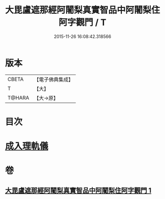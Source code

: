 #+TITLE: 大毘盧遮那經阿闍梨真實智品中阿闍梨住阿字觀門 / T
#+DATE: 2015-11-26 16:08:42.318566
* 版本
 |     CBETA|【電子佛典集成】|
 |         T|【大】     |
 |    T@HARA|【大→原】   |

* 目次
* [[file:KR6j0021_001.txt::001-0193a20][成入理軌儀]]
* 卷
** [[file:KR6j0021_001.txt][大毘盧遮那經阿闍梨真實智品中阿闍梨住阿字觀門 1]]
